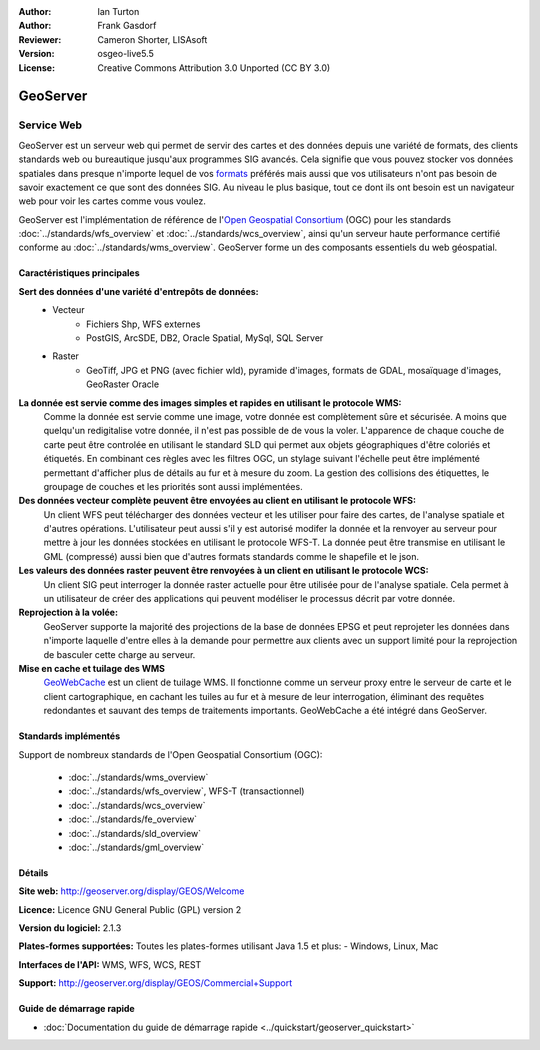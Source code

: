 :Author: Ian Turton
:Author: Frank Gasdorf
:Reviewer: Cameron Shorter, LISAsoft
:Version: osgeo-live5.5
:License: Creative Commons Attribution 3.0 Unported (CC BY 3.0)

.. image:: ../../images/project_logos/logo-GeoServer.png
  :scale: 100%
  :alt: Logo du projet
  :align: right
  :target: http://geoserver.org/display/GEOS/Welcome

.. image:: ../../images/logos/OSGeo_incubation.png
  :scale: 100 %
  :alt: Projet OSGeo
  :align: right
  :target: http://www.osgeo.org/incubator/process/principles.html

GeoServer
================================================================================

Service Web
~~~~~~~~~~~~~~~~~~~~~~~~~~~~~~~~~~~~~~~~~~~~~~~~~~~~~~~~~~~~~~~~~~~~~~~~~~~~~~~~

GeoServer est un serveur web qui permet de servir des cartes et des données 
depuis une variété de formats, des clients standards web ou bureautique jusqu'aux 
programmes SIG avancés. Cela signifie que vous pouvez stocker vos données spatiales 
dans presque n'importe lequel de vos `formats
<http://docs.geoserver.org/stable/en/user/data/index.html>`_ préférés mais aussi 
que vos utilisateurs n'ont pas besoin de savoir exactement ce que sont des données 
SIG. Au niveau le plus basique, tout ce dont ils ont besoin est un navigateur web 
pour voir les cartes comme vous voulez. 

GeoServer est l'implémentation de référence de l\'`Open Geospatial 
Consortium <http://www.opengeospatial.org>`_ (OGC) pour les standards
:doc:`../standards/wfs_overview` et  
:doc:`../standards/wcs_overview`, ainsi qu'un serveur haute performance certifié 
conforme au :doc:`../standards/wms_overview`. 
GeoServer forme un des composants essentiels du web géospatial. 

.. image:: ../../images/screenshots/800x600/geoserver.png
  :scale: 60 %
  :alt: Capture d'écran de GeoServer
  :align: right

Caractéristiques principales
--------------------------------------------------------------------------------

**Sert des données d'une variété d'entrepôts de données:**
    * Vecteur
        - Fichiers Shp, WFS externes
        - PostGIS, ArcSDE, DB2, Oracle Spatial, MySql, SQL Server
    * Raster
        - GeoTiff, JPG et PNG (avec fichier wld), pyramide d'images, formats de GDAL, mosaïquage d'images, GeoRaster Oracle

**La donnée est servie comme des images simples et rapides en utilisant le protocole WMS:**
    Comme la donnée est servie comme une image, votre donnée est complètement sûre et sécurisée. A moins que quelqu'un redigitalise votre donnée, il n'est pas possible de de vous la voler.
    L'apparence de chaque couche de carte peut être controlée en utilisant le standard SLD qui permet aux objets géographiques d'être coloriés et étiquetés. En combinant ces règles avec les filtres OGC, un stylage suivant l'échelle peut être implémenté permettant d'afficher plus de détails au fur et à mesure du zoom. La gestion des collisions des étiquettes, le groupage de couches et les priorités sont aussi implémentées.

**Des données vecteur complète peuvent être envoyées au client en utilisant le protocole WFS:**
     Un client WFS peut télécharger des données vecteur et les utiliser pour faire des cartes, de l'analyse spatiale et d'autres opérations. L'utilisateur peut aussi s'il y est autorisé modifer la donnée et la renvoyer au serveur pour mettre à jour les données stockées en utilisant le protocole WFS-T.
     La donnée peut être transmise en utilisant le GML (compressé) aussi bien que d'autres formats standards comme le shapefile et le json.

**Les valeurs des données raster peuvent être renvoyées à un client en utilisant le protocole WCS:**
     Un client SIG peut interroger la donnée raster actuelle pour être utilisée pour de l'analyse spatiale. Cela permet à un utilisateur de créer des applications qui peuvent modéliser le processus décrit par votre donnée.

**Reprojection à la volée:**
     GeoServer supporte la majorité des projections de la base de données EPSG et peut reprojeter les données dans n'importe laquelle d'entre elles à la demande pour permettre aux clients avec un support limité pour la reprojection de basculer cette charge au serveur. 

**Mise en cache et tuilage des WMS**
    `GeoWebCache <http://geowebcache.org/>`_ est un client de tuilage WMS. Il fonctionne comme un serveur proxy entre le serveur de carte et le client cartographique, en cachant les tuiles au fur et à mesure de leur interrogation, éliminant des requêtes redondantes et sauvant des temps de traitements importants. GeoWebCache a été intégré dans GeoServer.

Standards implémentés
--------------------------------------------------------------------------------

Support de nombreux standards de l'Open Geospatial Consortium  (OGC):

  * :doc:`../standards/wms_overview`
  * :doc:`../standards/wfs_overview`, WFS-T (transactionnel)
  * :doc:`../standards/wcs_overview`
  * :doc:`../standards/fe_overview`
  * :doc:`../standards/sld_overview` 
  * :doc:`../standards/gml_overview`

Détails
--------------------------------------------------------------------------------

**Site web:** http://geoserver.org/display/GEOS/Welcome

**Licence:** Licence GNU General Public (GPL) version 2

**Version du logiciel:** 2.1.3

**Plates-formes supportées:** Toutes les plates-formes utilisant Java 1.5 et plus: - Windows, Linux, Mac

**Interfaces de l'API:** WMS, WFS, WCS, REST

**Support:** http://geoserver.org/display/GEOS/Commercial+Support

Guide de démarrage rapide
--------------------------------------------------------------------------------
    
* :doc:`Documentation du guide de démarrage rapide <../quickstart/geoserver_quickstart>`
